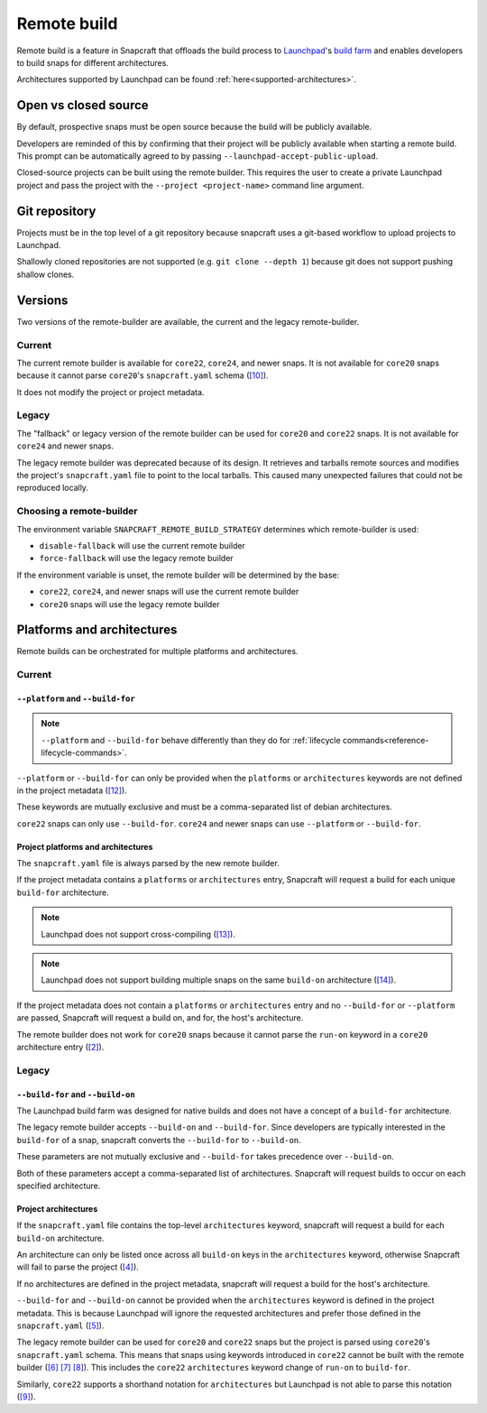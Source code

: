Remote build
============

Remote build is a feature in Snapcraft that offloads the build process to
`Launchpad`_'s `build farm`_ and enables developers to build snaps for
different architectures.

Architectures supported by Launchpad can be found
:ref:`here<supported-architectures>`.

Open vs closed source
---------------------

By default, prospective snaps must be open source because the build will be
publicly available.

Developers are reminded of this by confirming that their project will be
publicly available when starting a remote build. This prompt can be
automatically agreed to by passing ``--launchpad-accept-public-upload``.

Closed-source projects can be built using the remote builder. This requires
the user to create a private Launchpad project and pass the project with the
``--project <project-name>`` command line argument.

Git repository
--------------

Projects must be in the top level of a git repository because snapcraft uses
a git-based workflow to upload projects to Launchpad.

Shallowly cloned repositories are not supported (e.g. ``git clone --depth
1``)
because git does not support pushing shallow clones.

Versions
--------

Two versions of the remote-builder are available, the current and the legacy
remote-builder.

Current
^^^^^^^

The current remote builder is available for ``core22``, ``core24``,
and newer snaps.  It is not available for ``core20`` snaps because it cannot
parse ``core20``'s ``snapcraft.yaml`` schema (`[10]`_).

It does not modify the project or project metadata.

Legacy
^^^^^^

The "fallback" or legacy version of the remote builder can be used for
``core20`` and ``core22`` snaps.  It is not available for ``core24`` and newer
snaps.

The legacy remote builder was deprecated because of its design. It retrieves
and tarballs remote sources and modifies the project's ``snapcraft.yaml``
file to point to the local tarballs. This caused many unexpected failures that
could not be reproduced locally.

Choosing a remote-builder
^^^^^^^^^^^^^^^^^^^^^^^^^

The environment variable ``SNAPCRAFT_REMOTE_BUILD_STRATEGY`` determines which
remote-builder is used:

* ``disable-fallback`` will use the current remote builder
* ``force-fallback`` will use the legacy remote builder

If the environment variable is unset, the remote builder will be determined
by the base:

* ``core22``, ``core24``, and newer snaps will use the current remote builder
* ``core20`` snaps will use the legacy remote builder

Platforms and architectures
---------------------------

Remote builds can be orchestrated for multiple platforms and architectures.

Current
^^^^^^^

``--platform`` and ``--build-for``
**********************************

.. note::
   ``--platform`` and ``--build-for`` behave differently than they do for
   :ref:`lifecycle commands<reference-lifecycle-commands>`.

``--platform`` or ``--build-for`` can only be provided when the ``platforms``
or ``architectures`` keywords are not defined in the project metadata
(`[12]`_).

These keywords are mutually exclusive and must be a comma-separated list of
debian architectures.

``core22`` snaps can only use ``--build-for``. ``core24`` and newer snaps
can use ``--platform`` or ``--build-for``.

Project platforms and architectures
***********************************

The ``snapcraft.yaml`` file is always parsed by the new remote builder.

If the project metadata contains a ``platforms`` or ``architectures`` entry,
Snapcraft will request a build for each unique ``build-for`` architecture.

.. note::

   Launchpad does not support cross-compiling (`[13]`_).

.. note::

    Launchpad does not support building multiple snaps on the same
    ``build-on`` architecture (`[14]`_).

If the project metadata does not contain a ``platforms`` or ``architectures``
entry and no ``--build-for`` or ``--platform`` are passed, Snapcraft will
request a build on, and for, the host's architecture.

The remote builder does not work for ``core20`` snaps because it cannot parse
the ``run-on`` keyword in a ``core20`` architecture entry (`[2]`_).

Legacy
^^^^^^

``--build-for`` and ``--build-on``
**********************************

The Launchpad build farm was designed for native builds and does not
have a concept of a ``build-for`` architecture.

The legacy remote builder accepts ``--build-on`` and ``--build-for``.
Since developers are typically interested in the ``build-for`` of
a snap, snapcraft converts the ``--build-for`` to ``--build-on``.

These parameters are not mutually exclusive and ``--build-for`` takes
precedence over ``--build-on``.

Both of these parameters accept a comma-separated list of architectures.
Snapcraft will request builds to occur on each specified architecture.

Project architectures
*********************

If the ``snapcraft.yaml`` file contains the top-level ``architectures``
keyword, snapcraft will request a build for each ``build-on`` architecture.

An architecture can only be listed once across all ``build-on`` keys in the
``architectures`` keyword, otherwise Snapcraft will fail to parse the
project (`[4]`_).

If no architectures are defined in the project metadata, snapcraft will
request a build for the host's architecture.

``--build-for`` and ``--build-on`` cannot be provided when the
``architectures`` keyword is defined in the project metadata. This is because
Launchpad will ignore the requested architectures and prefer those defined
in the ``snapcraft.yaml`` (`[5]`_).

The legacy remote builder can be used for ``core20`` and ``core22`` snaps but
the project is parsed using ``core20``'s ``snapcraft.yaml`` schema. This
means that snaps using keywords introduced in ``core22`` cannot be built with
the remote builder (`[6]`_ `[7]`_ `[8]`_). This includes the ``core22``
``architectures`` keyword change of ``run-on`` to ``build-for``.

Similarly, ``core22`` supports a shorthand notation for ``architectures`` but
Launchpad is not able to parse this notation (`[9]`_).

.. _`Launchpad account`: https://launchpad.net/+login
.. _`Launchpad`: https://launchpad.net/
.. _`build farm`: https://launchpad.net/builders
.. _`[2]`: https://github.com/canonical/snapcraft/issues/4842
.. _`[4]`: https://github.com/canonical/snapcraft/issues/4341
.. _`[5]`: https://bugs.launchpad.net/snapcraft/+bug/1885150
.. _`[6]`: https://github.com/canonical/snapcraft/issues/4144
.. _`[7]`: https://bugs.launchpad.net/snapcraft/+bug/1992557
.. _`[8]`: https://bugs.launchpad.net/snapcraft/+bug/2007789
.. _`[9]`: https://bugs.launchpad.net/snapcraft/+bug/2042167
.. _`[10]`: https://github.com/canonical/snapcraft/issues/4885
.. _`[12]`: https://github.com/canonical/snapcraft/issues/4992
.. _`[13]`: https://github.com/canonical/snapcraft/issues/4996
.. _`[14]`: https://github.com/canonical/snapcraft/issues/4995

